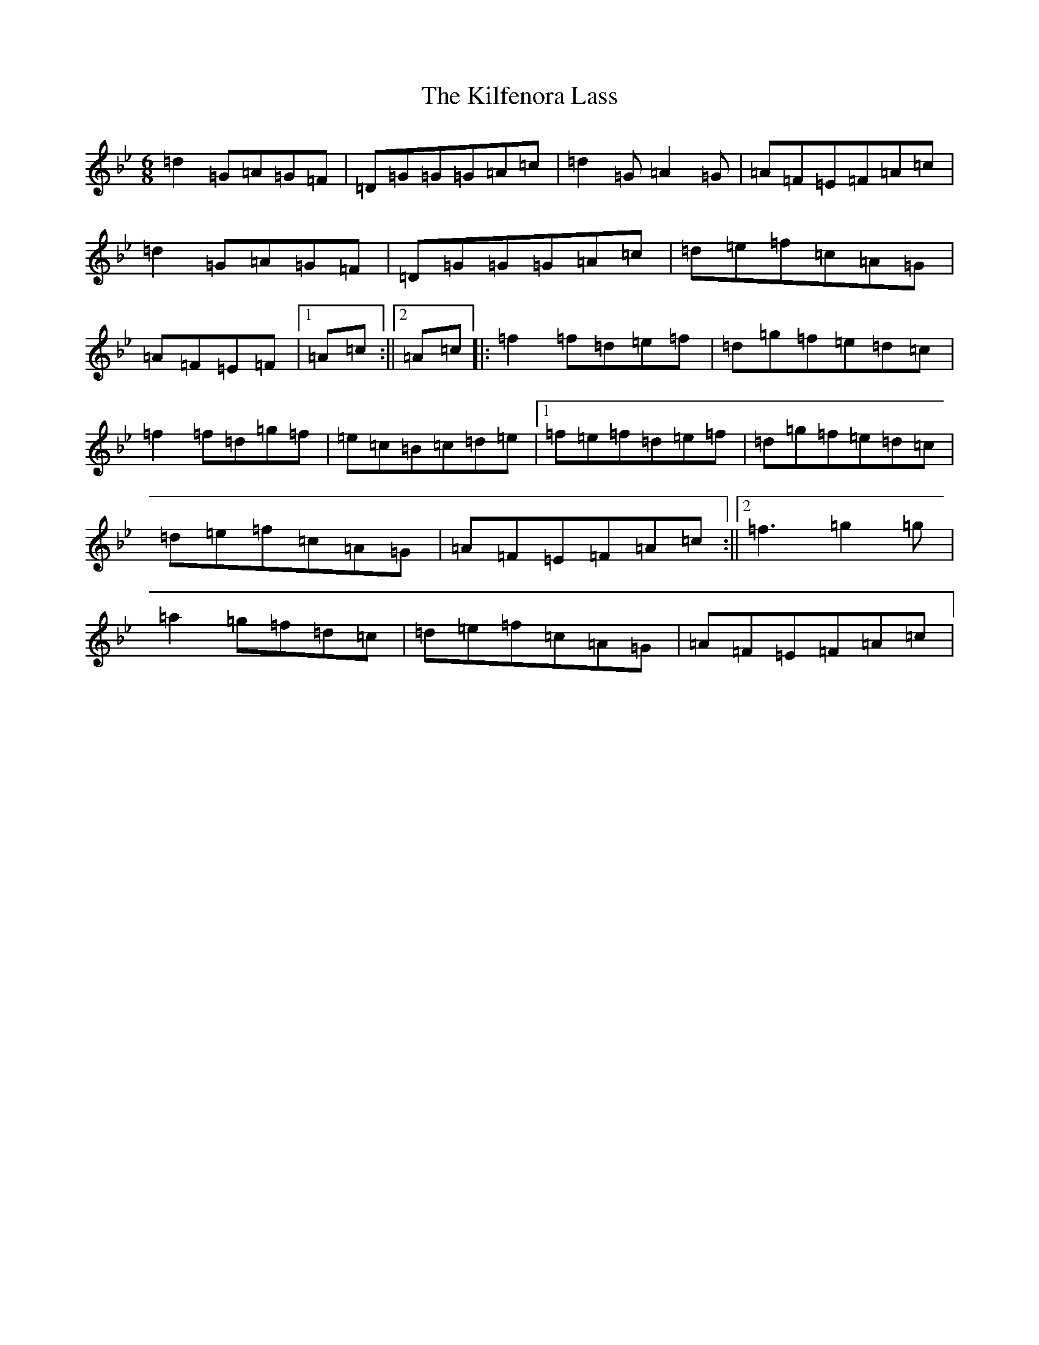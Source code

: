X: 8764
T: Kilfenora Lass, The
S: https://thesession.org/tunes/1066#setting1066
Z: A Dorian
R: jig
M:6/8
L:1/8
K: C Dorian
=d2=G=A=G=F|=D=G=G=G=A=c|=d2=G=A2=G|=A=F=E=F=A=c|=d2=G=A=G=F|=D=G=G=G=A=c|=d=e=f=c=A=G|=A=F=E=F|1=A=c:||2=A=c|:=f2=f=d=e=f|=d=g=f=e=d=c|=f2=f=d=g=f|=e=c=B=c=d=e|1=f=e=f=d=e=f|=d=g=f=e=d=c|=d=e=f=c=A=G|=A=F=E=F=A=c:||2=f3=g2=g|=a2=g=f=d=c|=d=e=f=c=A=G|=A=F=E=F=A=c|